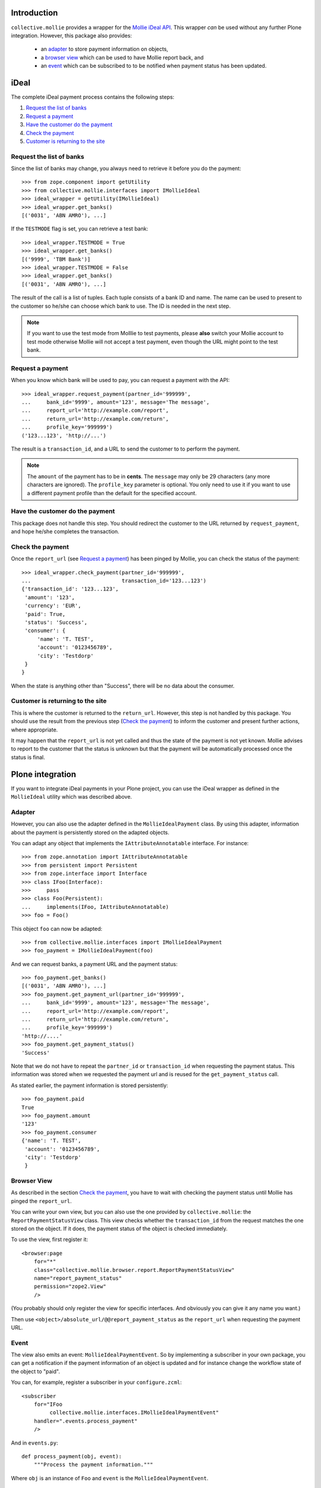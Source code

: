Introduction
============

``collective.mollie`` provides a wrapper for the `Mollie iDeal
API`_. This wrapper *can* be used without any further Plone
integration. However, this package also provides:

 - an `adapter`_ to store payment information on objects,
 - a `browser view`_ which can be used to have Mollie report back, and
 - an `event`_ which can be subscribed to to be notified when payment status has been updated.

.. _`Mollie iDeal API`: http://www.mollie.nl/support/documentatie/betaaldiensten/ideal/


iDeal
=====

The complete iDeal payment process contains the following steps:

1. `Request the list of banks`_
2. `Request a payment`_
3. `Have the customer do the payment`_
4. `Check the payment`_
5. `Customer is returning to the site`_


Request the list of banks
-------------------------

Since the list of banks may change, you always need to retrieve it
before you do the payment::

    >>> from zope.component import getUtility
    >>> from collective.mollie.interfaces import IMollieIdeal
    >>> ideal_wrapper = getUtility(IMollieIdeal)
    >>> ideal_wrapper.get_banks()
    [('0031', 'ABN AMRO'), ...]

If the ``TESTMODE`` flag is set, you can retrieve a test bank::

    >>> ideal_wrapper.TESTMODE = True
    >>> ideal_wrapper.get_banks()
    [('9999', 'TBM Bank')]
    >>> ideal_wrapper.TESTMODE = False
    >>> ideal_wrapper.get_banks()
    [('0031', 'ABN AMRO'), ...]

The result of the call is a list of tuples. Each tuple consists of a
bank ID and name. The name can be used to present to the customer so
he/she can choose which bank to use. The ID is needed in the next
step.

.. note ::

   If you want to use the test mode from Molllie to test payments,
   please **also** switch your Mollie account to test mode otherwise
   Mollie will not accept a test payment, even though the URL might
   point to the test bank.


Request a payment
-----------------

When you know which bank will be used to pay, you can request a
payment with the API::

   >>> ideal_wrapper.request_payment(partner_id='999999',
   ...     bank_id='9999', amount='123', message='The message',
   ...     report_url='http://example.com/report',
   ...     return_url='http://example.com/return',
   ...     profile_key='999999')
   ('123...123', 'http://...')

The result is a ``transaction_id``, and a URL to send the customer to
to perform the payment.

.. note::

   The ``amount`` of the payment has to be in **cents**. The
   ``message`` may only be 29 characters (any more characters are
   ignored). The ``profile_key`` parameter is optional. You only need
   to use it if you want to use a different payment profile than the
   default for the specified account.


Have the customer do the payment
--------------------------------

This package does not handle this step. You should redirect the
customer to the URL returned by ``request_payment``, and hope he/she
completes the transaction.


Check the payment
-----------------

Once the ``report_url`` (see `Request a payment`_) has been pinged by
Mollie, you can check the status of the payment::

    >>> ideal_wrapper.check_payment(partner_id='999999',
    ...                             transaction_id='123...123')
    {'transaction_id': '123...123',
     'amount': '123',
     'currency': 'EUR',
     'paid': True,
     'status': 'Success',
     'consumer': {
         'name': 'T. TEST',
         'account': '0123456789',
         'city': 'Testdorp'
     }
    }

When the state is anything other than "Success", there will be no data
about the consumer.


Customer is returning to the site
---------------------------------

This is where the customer is returned to the ``return_url``. However,
this step is not handled by this package. You should use the result
from the previous step (`Check the payment`_) to inform the customer
and present further actions, where appropriate.

It may happen that the ``report_url`` is not yet called and thus the
state of the payment is not yet known. Mollie advises to report to the
customer that the status is unknown but that the payment will be
automatically processed once the status is final.


Plone integration
=================

If you want to integrate iDeal payments in your Plone project, you can
use the iDeal wrapper as defined in the ``MollieIdeal`` utility which
was described above.

Adapter
-------

However, you can also use the adapter defined in the
``MollieIdealPayment`` class. By using this adapter, information about
the payment is persistently stored on the adapted objects.

You can adapt any object that implements the ``IAttributeAnnotatable``
interface. For instance::

    >>> from zope.annotation import IAttributeAnnotatable
    >>> from persistent import Persistent
    >>> from zope.interface import Interface
    >>> class IFoo(Interface):
    >>>     pass
    >>> class Foo(Persistent):
    ...     implements(IFoo, IAttributeAnnotatable)
    >>> foo = Foo()

This object ``foo`` can now be adapted::

    >>> from collective.mollie.interfaces import IMollieIdealPayment
    >>> foo_payment = IMollieIdealPayment(foo)

And we can request banks, a payment URL and the payment status::

    >>> foo_payment.get_banks()
    [('0031', 'ABN AMRO'), ...]
    >>> foo_payment.get_payment_url(partner_id='999999',
    ...     bank_id='9999', amount='123', message='The message',
    ...     report_url='http://example.com/report',
    ...     return_url='http://example.com/return',
    ...     profile_key='999999')
    'http://....'
    >>> foo_payment.get_payment_status()
    'Success'

Note that we do not have to repeat the ``partner_id`` or
``transaction_id`` when requesting the payment status. This
information was stored when we requested the payment url and is reused
for the ``get_payment_status`` call.

As stated earlier, the payment information is stored persistently::

    >>> foo_payment.paid
    True
    >>> foo_payment.amount
    '123'
    >>> foo_payment.consumer
    {'name': 'T. TEST',
     'account': '0123456789',
     'city': 'Testdorp'
     }


Browser View
------------

As described in the section `Check the payment`_, you have to wait with
checking the payment status until Mollie has pinged the
``report_url``.

You can write your own view, but you can also use the one provided by
``collective.mollie``: the ``ReportPaymentStatusView`` class. This
view checks whether the ``transaction_id`` from the request matches
the one stored on the object. If it does, the payment status of the
object is checked immediately.

To use the view, first register it::

  <browser:page
      for="*"
      class="collective.mollie.browser.report.ReportPaymentStatusView"
      name="report_payment_status"
      permission="zope2.View"
      />

(You probably should only register the view for specific
interfaces. And obviously you can give it any name you want.)

Then use ``<object>/absolute_url/@@report_payment_status`` as the
``report_url`` when requesting the payment URL.


Event
-----

The view also emits an event: ``MollieIdealPaymentEvent``. So by
implementing a subscriber in your own package, you can get a
notification if the payment information of an object is updated and
for instance change the workflow state of the object to "paid".

You can, for example, register a subscriber in your ``configure.zcml``::

  <subscriber
      for="IFoo
           collective.mollie.interfaces.IMollieIdealPaymentEvent"
      handler=".events.process_payment"
      />

And in ``events.py``::

    def process_payment(obj, event):
        """Process the payment information."""

Where ``obj`` is an instance of ``Foo`` and ``event`` is the
``MollieIdealPaymentEvent``.


More information
================

For details about the Mollie iDeal API, see its documentation_.

.. _documentation: http://www.mollie.nl/support/documentatie/betaaldiensten/ideal/


Credits
=======

This package is inspired by nfg.ideal_.

.. _nfg.ideal: http://pypi.python.org/pypi/nfg.ideal
